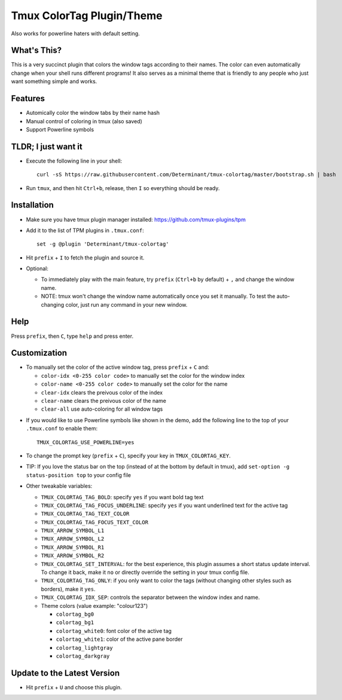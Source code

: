 Tmux ColorTag Plugin/Theme
--------------------------

.. raw:: html

    <div align="center">
    <img src="https://raw.githubusercontent.com/Determinant/tmux-colortag/master/demo.gif" width="90%">
    </div>

Also works for powerline haters with default setting.

.. raw:: html

    <div align="center">
    <img src="https://raw.githubusercontent.com/Determinant/tmux-colortag/master/no-powerline-symbol.png" width="70%">
    </div>

What's This?
============

This is a very succinct plugin that colors the window tags according to their
names. The color can even automatically change when your shell runs different
programs! It also serves as a minimal theme that is friendly to any people who
just want something simple and works.

Features
========

- Automically color the window tabs by their name hash
- Manual control of coloring in tmux (also saved)
- Support Powerline symbols

TLDR; I just want it
====================

- Execute the following line in your shell:
  ::

    curl -sS https://raw.githubusercontent.com/Determinant/tmux-colortag/master/bootstrap.sh | bash

- Run ``tmux``, and then hit ``Ctrl+b``, release, then ``I`` so everything should be ready.

Installation
============

- Make sure you have tmux plugin manager installed: https://github.com/tmux-plugins/tpm

- Add it to the list of TPM plugins in ``.tmux.conf``:

  ::
    
    set -g @plugin 'Determinant/tmux-colortag'

- Hit ``prefix`` + ``I`` to fetch the plugin and source it.

- Optional:

  - To immediately play with the main feature, try ``prefix`` (``Ctrl+b`` by default) + ``,`` and change the window name.
  - NOTE: tmux won't change the window name automatically once you set it manually. To test the auto-changing color, just run any command in your new window.

Help
====
Press ``prefix``, then ``C``, type ``help`` and press enter.

Customization
=============

- To manually set the color of the active window tag, press ``prefix`` + ``C`` and:

  - ``color-idx <0-255 color code>`` to manually set the color for the window index
  - ``color-name <0-255 color code>`` to manually set the color for the name
  - ``clear-idx`` clears the preivous color of the index
  - ``clear-name`` clears the preivous color of the name
  - ``clear-all`` use auto-coloring for all window tags

.. raw:: html

    <div align="center">
    <img src="https://raw.githubusercontent.com/Determinant/tmux-colortag/master/demo-manual-coloring.gif" width="90%">
    </div>

- If you would like to use Powerline symbols like shown in the demo, add the
  following line to the top of your ``.tmux.conf`` to enable them:

  ::

    TMUX_COLORTAG_USE_POWERLINE=yes

- To change the prompt key (``prefix`` + ``C``), specify your key in ``TMUX_COLORTAG_KEY``.

- TIP: If you love the status bar on the top (instead of at the bottom by default in tmux), add ``set-option -g status-position top`` to your config file

- Other tweakable variables:

  - ``TMUX_COLORTAG_TAG_BOLD``: specify ``yes`` if you want bold tag text
  - ``TMUX_COLORTAG_TAG_FOCUS_UNDERLINE``: specify ``yes`` if you want underlined text for the active tag
  - ``TMUX_COLORTAG_TAG_TEXT_COLOR``
  - ``TMUX_COLORTAG_TAG_FOCUS_TEXT_COLOR``
  - ``TMUX_ARROW_SYMBOL_L1``
  - ``TMUX_ARROW_SYMBOL_L2``
  - ``TMUX_ARROW_SYMBOL_R1``
  - ``TMUX_ARROW_SYMBOL_R2``
  - ``TMUX_COLORTAG_SET_INTERVAL``: for the best experience, this plugin
    assumes a short status update interval. To change it back, make it ``no`` or
    directly override the setting in your tmux config file.

  - ``TMUX_COLORTAG_TAG_ONLY``: if you only want to color the tags (without
    changing other styles such as borders), make it ``yes``.

  - ``TMUX_COLORTAG_IDX_SEP``: controls the separator between the window index and name.
  - Theme colors (value example: "colour123")

    - ``colortag_bg0``
    - ``colortag_bg1``
    - ``colortag_white0``: font color of the active tag
    - ``colortag_white1``: color of the active pane border
    - ``colortag_lightgray``
    - ``colortag_darkgray``

Update to the Latest Version
============================

- Hit ``prefix`` + ``U`` and choose this plugin.
